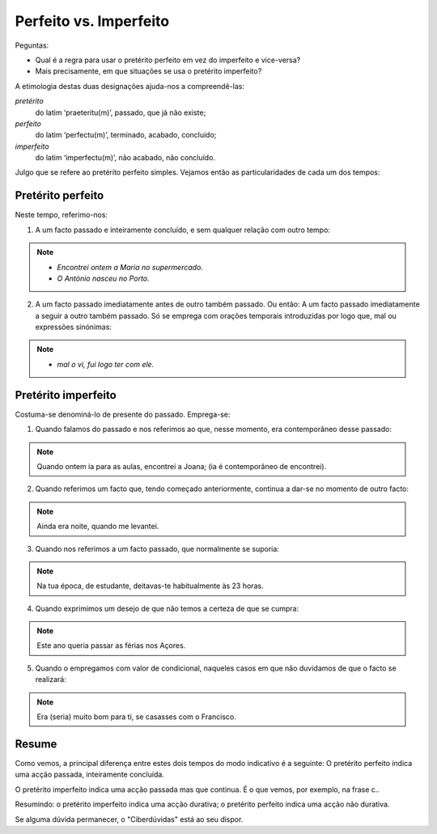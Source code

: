 Perfeito vs. Imperfeito
========================

Peguntas:

* Qual é a regra para usar o pretérito perfeito em vez do imperfeito e vice-versa?
* Mais precisamente, em que situações se usa o pretérito imperfeito?

A etimologia destas duas designações ajuda-nos a compreendê-las:

*pretérito*
   do latim ‘praeteritu(m)’, passado, que já não existe;
   
*perfeito*
   do latim ‘perfectu(m)’, terminado, acabado, concluído;

*imperfeito*
   do latim ‘imperfectu(m)’, não acabado, não concluído.


Julgo que se refere ao pretérito perfeito simples. Vejamos então as particularidades de cada um dos tempos:

Pretérito perfeito
------------------

Neste tempo, referimo-nos:

1. A um facto passado e inteiramente concluído, e sem qualquer relação com outro tempo:

.. note::
   * *Encontrei ontem a Maria no supermercado.*
   * *O António nasceu no Porto.*

2. A um facto passado imediatamente antes de outro também passado. Ou então: A um facto passado imediatamente a seguir a outro também passado. Só se emprega com orações temporais introduzidas por logo que, mal ou expressões sinónimas:

.. note::
   - *mal o vi, fui logo ter com ele.*


Pretérito imperfeito 
--------------------

Costuma-se denominá-lo de presente do passado. Emprega-se:

1. Quando falamos do passado e nos referimos ao que, nesse momento, era contemporâneo desse passado:

.. note:: 
   Quando ontem ia para as aulas, encontrei a Joana; (ia é contemporâneo de encontrei).

2. Quando referimos um facto que, tendo começado anteriormente, continua a dar-se no momento de outro facto:

.. note::
   Ainda era noite, quando me levantei.

3. Quando nos referimos a um facto passado, que normalmente se suporia:

.. note::
   Na tua época, de estudante, deitavas-te habitualmente às 23 horas.

4. Quando exprimimos um desejo de que não temos a certeza de que se cumpra:

.. note::
   Este ano queria passar as férias nos Açores.

5. Quando o empregamos com valor de condicional, naqueles casos em que não duvidamos de que o facto se realizará:

.. note::
   Era (seria) muito bom para ti, se casasses com o Francisco.


Resume
------

Como vemos, a principal diferença entre estes dois tempos do modo indicativo é a seguinte: O pretérito perfeito indica uma acção passada, inteiramente concluída.

O pretérito imperfeito indica uma acção passada mas que continua. É o que vemos, por exemplo, na frase c..





Resumindo: o pretérito imperfeito indica uma acção durativa; o pretérito perfeito indica uma acção não durativa.

Se alguma dúvida permanecer, o "Ciberdúvidas" está ao seu dispor.
